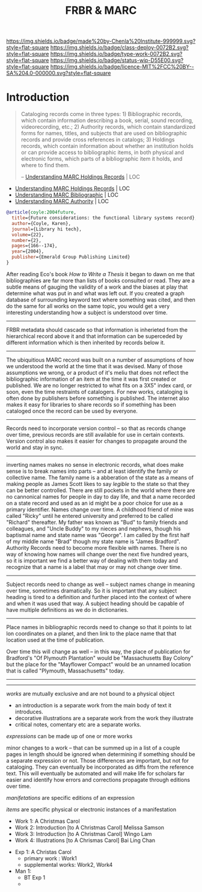 #   -*- mode: org; fill-column: 60 -*-

#+TITLE: FRBR & MARC
#+STARTUP: showall
#+TOC: headlines 4
#+PROPERTY: filename
:PROPERTIES:
:CUSTOM_ID: 
:Name:      /home/deerpig/proj/chenla/bmf/bmf-frbr-and-marc.org
:Created:   2017-11-15T14:33@Prek Leap (11.642600N-104.919210W)
:ID:        be4151b5-6cba-4cbb-898b-170c585f292e
:VER:       564003247.278974270
:GEO:       48P-491193-1287029-15
:BXID:      proj:UCW4-2406
:Class:     deploy
:Type:      work
:Status:    wip
:Licence:   MIT/CC BY-SA 4.0
:END:

[[https://img.shields.io/badge/made%20by-Chenla%20Institute-999999.svg?style=flat-square]] 
[[https://img.shields.io/badge/class-deploy-0072B2.svg?style=flat-square]]
[[https://img.shields.io/badge/type-work-0072B2.svg?style=flat-square]]
[[https://img.shields.io/badge/status-wip-D55E00.svg?style=flat-square]]
[[https://img.shields.io/badge/licence-MIT%2FCC%20BY--SA%204.0-000000.svg?style=flat-square]]


* Introduction



#+begin_quote
Cataloging records come in three types: 1) Bibliographic records,
which contain information describing a book, serial, sound recording,
videorecording, etc.; 2) Authority records, which contain standardized
forms for names, titles, and subjects that are used on bibliographic
records and provide cross references in catalogs; 3) Holdings records,
which contain information about whether an institution holds or can
provide access to bibliographic items, in both physical and electronic
forms, which parts of a bibliographic item it holds, and where to find
them.

-- [[https://www.loc.gov/marc/umh/UMHpt1-6.html][Understanding MARC Holdings Records]] | LOC
#+end_quote

 - [[https://www.loc.gov/marc/umh/UMHpt1-6.html][Understanding MARC Holdings Records]] | LOC
 - [[https://www.loc.gov/marc/umb/][Understanding MARC Bibliographic]] | LOC
 - [[https://www.loc.gov/marc/uma/][Understanding MARC Authority]] | LOC

#+begin_src bibtex
@article{coyle:2004future,
  title={Future considerations: the functional library systems record},
  author={Coyle, Karen},
  journal={Library hi tech},
  volume={22},
  number={2},
  pages={166--174},
  year={2004},
  publisher={Emerald Group Publishing Limited}
}
#+end_src


After reading Eco's book /How to Write a Thesis/ it began to dawn on
me that bibliographies are far more than lists of books consulted or
read.  They are a subtle means of gauging the validity of a work and
the biases at play that determine what was put in and what was left
out.  If you created a graph database of surrounding keyword text
where something was cited, and then do the same for all works on the
same topic, you would get a very interesting understanding how a
subject is understood over time.

-------

FRBR metadata should cascade so that information is inherieted from
the hierarchical record above it and that information can be
superceded by different information which is then inherited by records
below it.

-------

The ubiquitious MARC record was built on a number of assumptions of
how we understood the world at the time that it was devised.  Many of
those assumptions we wrong, or a product of it's meliu that does not
reflect the bibliographic information of an item at the time it was
first created or published.  We are no longer restricted to what fits
on a 3X5" index card, or soon, even the time restraints of catalogers.
For new works, cataloging is often done by publishers before something
is published.  The internet also makes it easy for libraries to share
records so if something has been cataloged once the record can be used
by everyone.

-------

Records need to incorporate version control -- so that as records
change over time, previous records are still available for use in
certain contexts.  Version control also makes it easier for changes to
propagate around the world and stay in sync.

-------

inverting names makes no sense in electronic records, what does make
sense is to break names into parts -- and at least identify the family
or collective name.  The family name is a abberation of the state as a
means of making people as James Scott likes to say /legible/ to the
state so that they can be better controlled.  There are still pockets
in the world where there are no cannonical names for people in day to
day life, and that a name recorded on a state record and used as an id
might be a poor choice for use as a primary identifier.  Names change
over time.  A childhood friend of mine was called "Ricky" until he
entered university and preferred to be called "Richard" thereafter.
My father was known as "Bud" to family friends and colleagues, and
"Uncle Buddy" to my nieces and nephews, though his baptismal name and
state name was "George".  I am called by the first half of my middle
name "Brad" though my state name is "James Bradford".  Authority
Records need to become more flexible with names.  There is no way of
knowing how names will change over the next five hundred years, so it
is important we find a better way of dealing with them today and
recognize that a name is a label that may or may not change over time.

-------

Subject records need to change as well -- subject names change in
meaning over time, sometimes dramatically.  So it is important that
any subject heading is tired to a definition and further placed into
the context of where and when it was used that way.  A subject heading
should be capable of have multiple definitions as we do in
dictionaries.

-------
 
Place names in bibliographic records need to change so that it points
to lat lon coordinates on a planet, and then link to the place name
that that location used at the time of publication.

Over time this will change as well -- in this way, the place of
publication for Bradford's "Of Plymouth Plantation" would be
"Massachusetts Bay Colony" but the place for the "Mayflower Compact"
would be an unnamed location that is called "Plymouth, Massachusetts"
today.

-------



-------

/works/ are mutually exclusive and are not bound to a physical object

 - an introduction is a separate work from the main body of text
   it introduces.
 - decorative illustrations are a separate work from the work
   they illustrate
 - critical notes, comentary etc are a separate works.


/expressions/ can be made up of one or more works

minor changes to a work -- that can be summed up in a list of a couple
pages in length should be ignored when determining if something should
be a separate expression or not.  Those differences are important, but
not for cataloging.  They can eventually be incorporated as diffs from
the reference text.  This will eventually be automated and will make
life for scholars far easier and identify how errors and corrections
propagate through editions over time.


/manifetations/ are specific editions of an expression

/items/ are specific physical or electronic instances of a manifestation


  - Work 1:  A Christmas Carol
  - Work 2:  Introduction [to A Christmas Carol] Melissa Samson
  - Work 3:  Introduction [to A Christmas Carol] Wingo Lam
  - Work 4:  Illustrations [to A Chrismas Carol] Bai Ling Chan


  - Exp  1:  A Christas Carol
    - primary work      :  Work1
    - supplemental works:  Work2, Work4

  - Man  1:
    - BT Exp 1
    -
